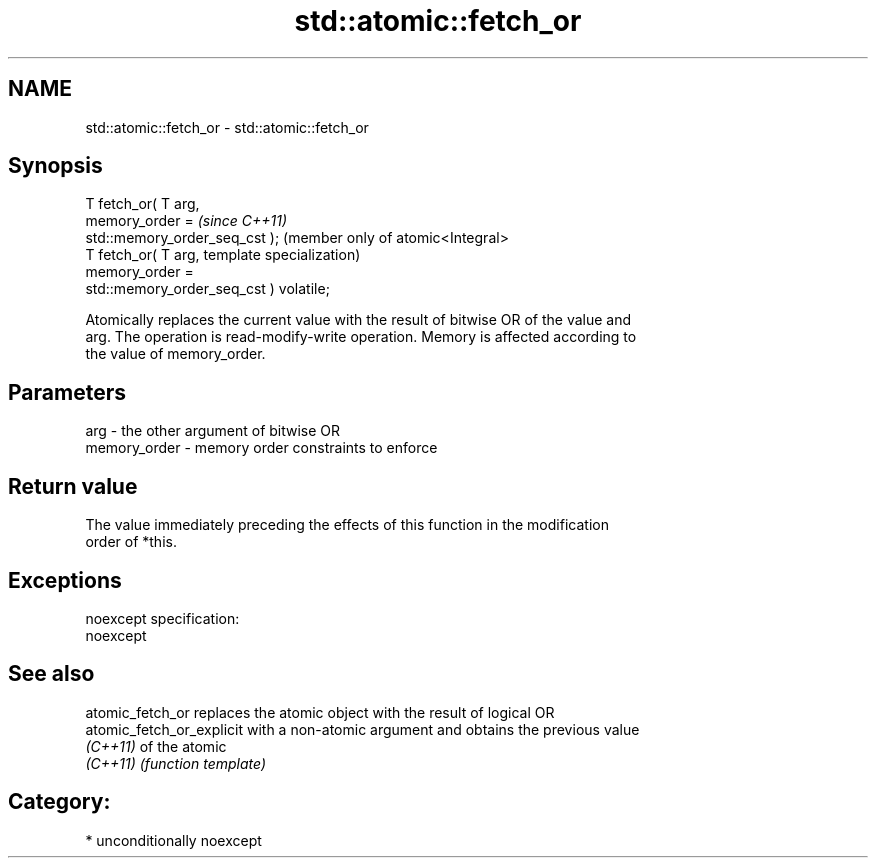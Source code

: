 .TH std::atomic::fetch_or 3 "Nov 25 2015" "2.1 | http://cppreference.com" "C++ Standard Libary"
.SH NAME
std::atomic::fetch_or \- std::atomic::fetch_or

.SH Synopsis
   T fetch_or( T arg,
                memory_order =                        \fI(since C++11)\fP
   std::memory_order_seq_cst );                       (member only of atomic<Integral>
   T fetch_or( T arg,                                 template specialization)
                memory_order =
   std::memory_order_seq_cst ) volatile;

   Atomically replaces the current value with the result of bitwise OR of the value and
   arg. The operation is read-modify-write operation. Memory is affected according to
   the value of memory_order.

.SH Parameters

   arg          - the other argument of bitwise OR
   memory_order - memory order constraints to enforce

.SH Return value

   The value immediately preceding the effects of this function in the modification
   order of *this.

.SH Exceptions

   noexcept specification:  
   noexcept
     

.SH See also

   atomic_fetch_or          replaces the atomic object with the result of logical OR
   atomic_fetch_or_explicit with a non-atomic argument and obtains the previous value
   \fI(C++11)\fP                  of the atomic
   \fI(C++11)\fP                  \fI(function template)\fP 

.SH Category:

     * unconditionally noexcept
